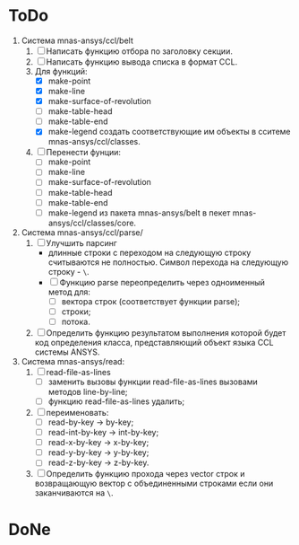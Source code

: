 * ToDo
1. Система mnas-ansys/ccl/belt
   1. [ ] Написать функцию отбора по заголовку секции.
   2. [ ] Написать функцию вывода списка в формат CCL.
   3. Для функций:
      - [X] make-point
      - [X] make-line
      - [X] make-surface-of-revolution
      - [ ] make-table-head
      - [ ] make-table-end
      - [X] make-legend
             создать соответствующие им объекты в сситеме mnas-ansys/ccl/classes.
   4. [ ] Перенести фунции:
      - [ ] make-point
      - [ ] make-line
      - [ ] make-surface-of-revolution
      - [ ] make-table-head
      - [ ] make-table-end
      - [ ] make-legend
        из пакета mnas-ansys/belt в пекет mnas-ansys/ccl/classes/core.
2. Система mnas-ansys/ccl/parse/
   1. [ ] Улучшить парсинг
      - длинные строки с переходом на следующую строку считываются не
        полностью. Символ перехода на следующую строку - =\=.
      - [ ] Функцию parse переопределить через одноименный метод для:
        - [ ] вектора строк (соответствует функции parse);
        - [ ] строки;
        - [ ] потока.
   2. [ ] Определить функцию результатом выполнения которой будет код
      определения класса, представляющий объект языка CCL системы ANSYS.

3. Система mnas-ansys/read:
   1. [ ] read-file-as-lines
      - [ ] заменить вызовы функции read-file-as-lines вызовами методов line-by-line;
      - [ ] функцию read-file-as-lines удалить;
   2. [ ] переименовать:
      - [ ] read-by-key -> by-key;
      - [ ] read-int-by-key -> int-by-key;
      - [ ] read-x-by-key -> x-by-key;
      - [ ] read-y-by-key -> y-by-key;
      - [ ] read-z-by-key -> z-by-key.
   3. [ ]  Определить функцию прохода через vector строк и возвращающую
      вектор с объединенными строками если они заканчиваются на =\=.

* DoNe
